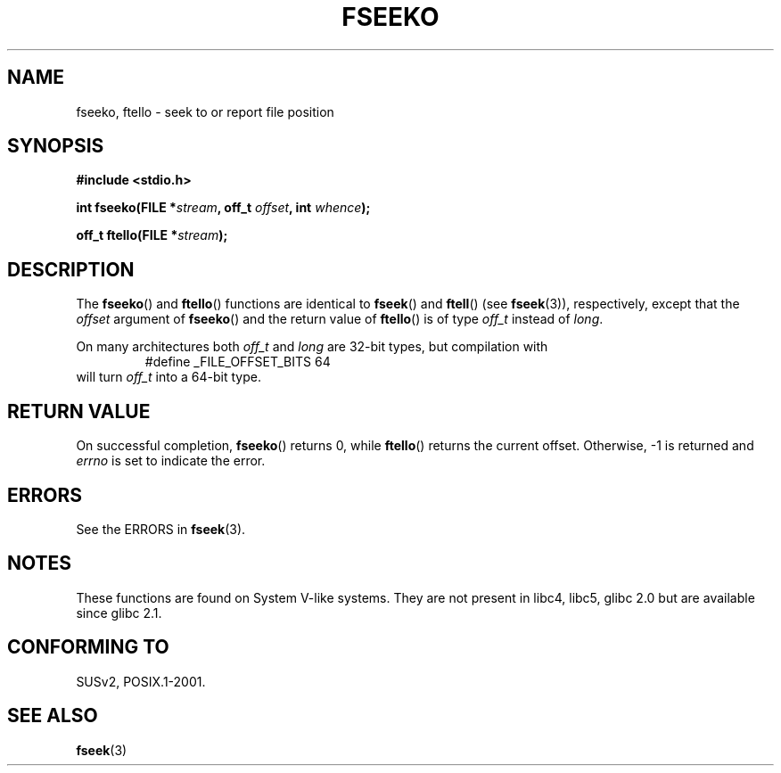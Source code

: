 .\" Copyright 2001 Andries Brouwer <aeb@cwi.nl>.
.\"
.\" Permission is granted to make and distribute verbatim copies of this
.\" manual provided the copyright notice and this permission notice are
.\" preserved on all copies.
.\"
.\" Permission is granted to copy and distribute modified versions of this
.\" manual under the conditions for verbatim copying, provided that the
.\" entire resulting derived work is distributed under the terms of a
.\" permission notice identical to this one.
.\" 
.\" Since the Linux kernel and libraries are constantly changing, this
.\" manual page may be incorrect or out-of-date.  The author(s) assume no
.\" responsibility for errors or omissions, or for damages resulting from
.\" the use of the information contained herein.  The author(s) may not
.\" have taken the same level of care in the production of this manual,
.\" which is licensed free of charge, as they might when working
.\" professionally.
.\" 
.\" Formatted or processed versions of this manual, if unaccompanied by
.\" the source, must acknowledge the copyright and authors of this work.
.\"
.TH FSEEKO 3  2001-11-05 "" "Linux Programmer's Manual"
.SH NAME
fseeko, ftello \- seek to or report file position
.SH SYNOPSIS
.nf
.B #include <stdio.h>
.sp
.BI "int fseeko(FILE *" stream ", off_t " offset ", int " whence );
.sp
.BI "off_t ftello(FILE *" stream );
.BI 
.fi
.SH DESCRIPTION
The \fBfseeko\fP() and \fBftello\fP() functions are identical to
\fBfseek\fP() and \fBftell\fP() (see
.BR fseek (3)),
respectively, except that the \fIoffset\fP argument of \fBfseeko\fP()
and the return value of \fBftello\fP() is of type \fIoff_t\fP
instead of \fIlong\fP.
.LP
On many architectures both \fIoff_t\fP and \fIlong\fP are 32-bit types,
but compilation with
.RS
.nf
#define _FILE_OFFSET_BITS 64
.fi
.RE
will turn \fIoff_t\fP into a 64-bit type.
.SH RETURN VALUE
On successful completion,
.BR fseeko ()
returns 0, while
.BR ftello ()
returns the current offset.
Otherwise, \-1 is returned and 
.I errno
is set to indicate the error.
.SH ERRORS
See the ERRORS in
.BR fseek (3).
.SH NOTES
These functions are found on System V-like systems.
They are not present in libc4, libc5, glibc 2.0 
but are available since glibc 2.1.
.SH "CONFORMING TO"
SUSv2, POSIX.1-2001.
.SH "SEE ALSO"
.BR fseek (3)
